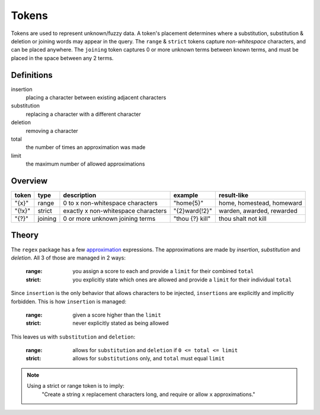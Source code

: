 Tokens
======

Tokens are used to represent unknown/fuzzy data. A token's placement determines where a substitution, substitution & deletion or joining words may appear in the query.
The ``range`` & ``strict`` tokens capture `non-whitespace` characters, and can be placed anywhere. 
The ``joining`` token captures 0 or more unknown terms between known terms, and must be placed in the space between any 2 terms.

Definitions
-----------

insertion
  placing a character between existing adjacent characters
substitution
  replacing a character with a different character
deletion
  removing a character
total
  the number of times an approximation was made
limit
  the maximum number of allowed approximations

Overview
--------
  
+--------+---------+---------------------------------------+------------------+--------------------------------+
| token  | type    | description                           | example          | result-like                    |
+========+=========+=======================================+==================+================================+
| "{x}"  | range   | 0 to x non-whitespace characters      | "home{5}"        | home, homestead, homeward      |
+--------+---------+---------------------------------------+------------------+--------------------------------+
| "{!x}" | strict  | exactly x non-whitespace characters   | "{2}ward{!2}"    | warden, awarded, rewarded      |
+--------+---------+---------------------------------------+------------------+--------------------------------+
| "{?}"  | joining | 0 or more unknown joining terms       | "thou {?} kill"  | thou shalt not kill            |
+--------+---------+---------------------------------------+------------------+--------------------------------+


Theory
------

The ``regex`` package has a few `approximation <https://github.com/mrabarnett/mrab-regex#approximate-fuzzy-matching-hg-issue-12-hg-issue-41-hg-issue-109>`_ expressions.
The approximations are made by `insertion`, `substitution` and `deletion`. All 3 of those are managed in 2 ways:

  :range: you assign a score to each and provide a ``limit`` for their combined ``total``
  :strict: you explicitly state which ones are allowed and provide a ``limit`` for their individual ``total``

Since ``insertion`` is the only behavior that allows characters to be injected, ``insertions`` are explicitly and implicitly forbidden. 
This is how ``insertion`` is managed:

  :range: given a score higher than the ``limit``
  :strict: never explicitly stated as being allowed

This leaves us with ``substitution`` and ``deletion``:

  :range: allows for ``substitution`` and ``deletion`` if ``0 <= total <= limit``
  :strict: allows for ``substitutions`` only, and ``total`` must equal ``limit``

.. note::

  Using a strict or range token is to imply:
    "Create a string ``x`` replacement characters long, and require or allow ``x`` approximations."
